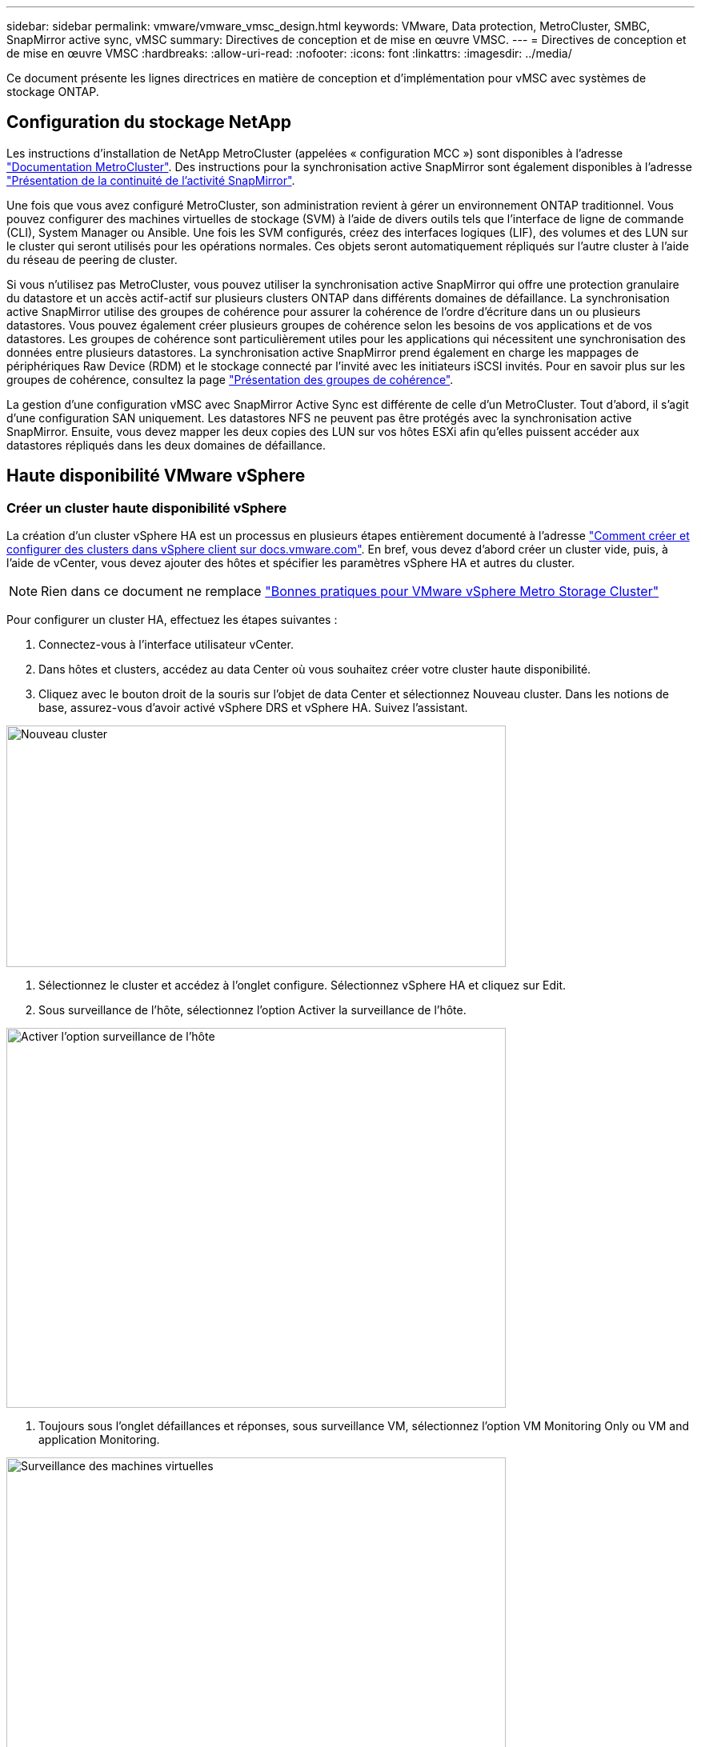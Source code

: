 ---
sidebar: sidebar 
permalink: vmware/vmware_vmsc_design.html 
keywords: VMware, Data protection, MetroCluster, SMBC, SnapMirror active sync, vMSC 
summary: Directives de conception et de mise en œuvre VMSC. 
---
= Directives de conception et de mise en œuvre VMSC
:hardbreaks:
:allow-uri-read: 
:nofooter: 
:icons: font
:linkattrs: 
:imagesdir: ../media/


[role="lead"]
Ce document présente les lignes directrices en matière de conception et d'implémentation pour vMSC avec systèmes de stockage ONTAP.



== Configuration du stockage NetApp

Les instructions d'installation de NetApp MetroCluster (appelées « configuration MCC ») sont disponibles à l'adresse https://docs.netapp.com/us-en/ontap-metrocluster/["Documentation MetroCluster"]. Des instructions pour la synchronisation active SnapMirror sont également disponibles à l'adresse https://docs.netapp.com/us-en/ontap/smbc/index.html["Présentation de la continuité de l'activité SnapMirror"].

Une fois que vous avez configuré MetroCluster, son administration revient à gérer un environnement ONTAP traditionnel. Vous pouvez configurer des machines virtuelles de stockage (SVM) à l'aide de divers outils tels que l'interface de ligne de commande (CLI), System Manager ou Ansible. Une fois les SVM configurés, créez des interfaces logiques (LIF), des volumes et des LUN sur le cluster qui seront utilisés pour les opérations normales. Ces objets seront automatiquement répliqués sur l'autre cluster à l'aide du réseau de peering de cluster.

Si vous n'utilisez pas MetroCluster, vous pouvez utiliser la synchronisation active SnapMirror qui offre une protection granulaire du datastore et un accès actif-actif sur plusieurs clusters ONTAP dans différents domaines de défaillance. La synchronisation active SnapMirror utilise des groupes de cohérence pour assurer la cohérence de l'ordre d'écriture dans un ou plusieurs datastores. Vous pouvez également créer plusieurs groupes de cohérence selon les besoins de vos applications et de vos datastores. Les groupes de cohérence sont particulièrement utiles pour les applications qui nécessitent une synchronisation des données entre plusieurs datastores. La synchronisation active SnapMirror prend également en charge les mappages de périphériques Raw Device (RDM) et le stockage connecté par l'invité avec les initiateurs iSCSI invités. Pour en savoir plus sur les groupes de cohérence, consultez la page https://docs.netapp.com/us-en/ontap/consistency-groups/index.html["Présentation des groupes de cohérence"].

La gestion d'une configuration vMSC avec SnapMirror Active Sync est différente de celle d'un MetroCluster. Tout d'abord, il s'agit d'une configuration SAN uniquement. Les datastores NFS ne peuvent pas être protégés avec la synchronisation active SnapMirror. Ensuite, vous devez mapper les deux copies des LUN sur vos hôtes ESXi afin qu'elles puissent accéder aux datastores répliqués dans les deux domaines de défaillance.



== Haute disponibilité VMware vSphere



=== Créer un cluster haute disponibilité vSphere

La création d'un cluster vSphere HA est un processus en plusieurs étapes entièrement documenté à l'adresse https://docs.vmware.com/en/VMware-vSphere/8.0/vsphere-vcenter-esxi-management/GUID-F7818000-26E3-4E2A-93D2-FCDCE7114508.html["Comment créer et configurer des clusters dans vSphere client sur docs.vmware.com"]. En bref, vous devez d'abord créer un cluster vide, puis, à l'aide de vCenter, vous devez ajouter des hôtes et spécifier les paramètres vSphere HA et autres du cluster.


NOTE: Rien dans ce document ne remplace https://core.vmware.com/resource/vmware-vsphere-metro-storage-cluster-recommended-practices["Bonnes pratiques pour VMware vSphere Metro Storage Cluster"]

Pour configurer un cluster HA, effectuez les étapes suivantes :

. Connectez-vous à l'interface utilisateur vCenter.
. Dans hôtes et clusters, accédez au data Center où vous souhaitez créer votre cluster haute disponibilité.
. Cliquez avec le bouton droit de la souris sur l'objet de data Center et sélectionnez Nouveau cluster. Dans les notions de base, assurez-vous d'avoir activé vSphere DRS et vSphere HA. Suivez l'assistant.


image::../media/vmsc_3_1.png[Nouveau cluster,624,302]

. Sélectionnez le cluster et accédez à l'onglet configure. Sélectionnez vSphere HA et cliquez sur Edit.
. Sous surveillance de l'hôte, sélectionnez l'option Activer la surveillance de l'hôte.


image::../media/vmsc_3_2.png[Activer l'option surveillance de l'hôte,624,475]

. Toujours sous l'onglet défaillances et réponses, sous surveillance VM, sélectionnez l'option VM Monitoring Only ou VM and application Monitoring.


image::../media/vmsc_3_3.png[Surveillance des machines virtuelles,624,480]

. Sous contrôle d'admission, définissez l'option de contrôle d'admission HA sur réserve de ressources de cluster ; utilisez 50 % CPU/MEM.


image::../media/vmsc_3_4.png[Contrôle d'admission,624,479]

. Cliquez sur OK.
. Sélectionnez DRS et cliquez sur EDIT.
. Définissez le niveau d'automatisation sur manuel, sauf si vos applications en ont besoin.


image::../media/vmsc_3_5.png[vmsc 3 5,624,336]

. Activer la protection des composants VM, voir https://docs.vmware.com/en/VMware-vSphere/8.0/vsphere-availability/GUID-F01F7EB8-FF9D-45E2-A093-5F56A788D027.html["docs.vmware.com"].
. Les paramètres vSphere HA supplémentaires suivants sont recommandés pour vMSC avec MCC :


[cols="50%,50%"]
|===
| Panne | Réponse 


| Défaillance d'hôte | Redémarrage des machines virtuelles 


| Isolation de l'hôte | Désactivé 


| Datastore avec perte de périphérique permanente (PDL) | Mettez les machines virtuelles hors tension et redémarrez-les 


| Datastore avec tous les chemins en panne (APD) | Mettez les machines virtuelles hors tension et redémarrez-les 


| Client qui ne bat pas | Réinitialiser les VM 


| Règle de redémarrage de machine virtuelle | Déterminé par l'importance de la machine virtuelle 


| Réponse pour l'isolation de l'hôte | Arrêtez et redémarrez les machines virtuelles 


| Réponse pour datastore avec PDL | Mettez les machines virtuelles hors tension et redémarrez-les 


| Réponse pour le datastore avec APD | Mise hors tension et redémarrage des machines virtuelles (prudent) 


| Délai de basculement de machine virtuelle pour APD | 3 minutes 


| Réponse pour la restauration APD avec délai d'expiration APD | Désactivé 


| Sensibilité de surveillance des machines virtuelles | Présélection haute 
|===


=== Configurez les datastores pour Heartbeat

VSphere HA utilise les datastores pour surveiller les hôtes et les machines virtuelles en cas de panne du réseau de gestion. Vous pouvez configurer la façon dont vCenter sélectionne les datastores Heartbeat. Pour configurer des datastores pour les pulsations, procédez comme suit :

. Dans la section pulsation du datastore, sélectionnez utiliser les datastores dans la liste spécifiée et complétez automatiquement si nécessaire.
. Sélectionnez les datastores que vCenter doit utiliser sur les deux sites et appuyez sur OK.


image::../media/vmsc_3_6.png[Capture d'écran d'une description d'ordinateur générée automatiquement,624,540]



=== Configurer les options avancées

*Détection de défaillance de l'hôte*

Les événements d'isolation se produisent lorsque les hôtes d'un cluster haute disponibilité perdent la connectivité au réseau ou à d'autres hôtes du cluster. Par défaut, vSphere HA utilise la passerelle par défaut de son réseau de gestion comme adresse d'isolation par défaut. Toutefois, vous pouvez spécifier des adresses d'isolement supplémentaires pour que l'hôte puisse envoyer une requête ping afin de déterminer si une réponse d'isolement doit être déclenchée. Ajoutez deux adresses IP d'isolation pouvant être ping, une par site. N'utilisez pas l'adresse IP de la passerelle. Le paramètre avancé de vSphere HA utilisé est das.isolaaddress. Vous pouvez utiliser des adresses IP ONTAP ou Mediator à cette fin.

Reportez-vous à la section https://core.vmware.com/resource/vmware-vsphere-metro-storage-cluster-recommended-practices#sec2-sub5["core.vmware.com"] pour plus d'informations_.__

image::../media/vmsc_3_7.png[Capture d'écran d'une description d'ordinateur générée automatiquement,624,545]

L'ajout d'un paramètre avancé appelé das.heartbeatDsPerHost peut augmenter le nombre de datastores de pulsation. Utilisez quatre datastores de pulsation (DSS HB)—deux par site. Utilisez l'option « Sélectionner dans la liste mais compléter ». Ceci est nécessaire car si un site tombe en panne, vous avez toujours besoin de deux DSS HB. Toutefois, ceux-ci n'ont pas à être protégés avec la synchronisation active MCC ou SnapMirror.

Reportez-vous à la section https://core.vmware.com/resource/vmware-vsphere-metro-storage-cluster-recommended-practices#sec2-sub5["core.vmware.com"] pour plus d'informations_.__

Affinité avec VMware DRS pour NetApp MetroCluster

Dans cette section, nous créons des groupes DRS pour les machines virtuelles et les hôtes pour chaque site/cluster dans l'environnement MetroCluster. Ensuite, nous configurons les règles VM/Host pour aligner l'affinité des hôtes VM avec les ressources de stockage locales. Par exemple, les machines virtuelles du site A appartiennent au groupe de machines virtuelles sitea_VM et les hôtes du site A appartiennent au groupe d'hôtes sitea_hosts. Ensuite, dans VM\Host Rules, nous faisons état que sitea_vm doit s'exécuter sur les hôtes de sitea_hosts.



=== _Meilleure pratique_

* NetApp recommande vivement la spécification *devrait s'exécuter sur les hôtes du groupe* plutôt que la spécification *doit s'exécuter sur les hôtes du groupe*. En cas de défaillance d'un hôte sur un site, les machines virtuelles Du site A doivent être redémarrées sur les hôtes du site B via vSphere HA, mais cette dernière spécification ne permet pas à HA de redémarrer les machines virtuelles sur le site B, car il s'agit d'une règle stricte. Il s'agit d'une règle souple qui ne sera pas respectée en cas de haute disponibilité, garantissant ainsi la disponibilité plutôt que la performance.


* [NOTE]

* Vous pouvez créer une alarme basée sur des événements qui est déclenchée lorsqu'une machine virtuelle viole une règle d'affinité VM-Host. Dans le client vSphere, ajoutez une nouvelle alarme pour la machine virtuelle et sélectionnez « VM viole VM-Host Affinity Rule » comme déclencheur d'événement. Pour plus d'informations sur la création et la modification d'alarmes, reportez-vous à la http://pubs.vmware.com/vsphere-51/topic/com.vmware.ICbase/PDF/vsphere-esxi-vcenter-server-51-monitoring-performance-guide.pdf["Surveillance et performances vSphere"] documentation.




=== Créer des groupes d'hôtes DRS

Pour créer des groupes d'hôtes DRS spécifiques au site A et au site B, procédez comme suit :

. Dans le client Web vSphere, cliquez avec le bouton droit de la souris sur le cluster dans l'inventaire et sélectionnez Paramètres.
. Cliquez sur VM\Host Groups.
. Cliquez sur Ajouter.
. Saisissez le nom du groupe (par exemple, sitea_hosts).
. Dans le menu Type, sélectionnez Groupe d'hôtes.
. Cliquez sur Ajouter et sélectionnez les hôtes souhaités sur le site A, puis cliquez sur OK.
. Répétez ces étapes pour ajouter un autre groupe d'hôtes pour le site B.
. Cliquez sur OK.




=== Créer des groupes VM DRS

Pour créer des groupes VM DRS spécifiques au site A et au site B, procédez comme suit :

. Dans le client Web vSphere, cliquez avec le bouton droit de la souris sur le cluster dans l'inventaire et sélectionnez Paramètres.


. Cliquez sur VM\Host Groups.
. Cliquez sur Ajouter.
. Saisissez le nom du groupe (par exemple, sitea_vm).
. Dans le menu Type, sélectionnez VM Group.
. Cliquez sur Ajouter, sélectionnez les machines virtuelles souhaitées sur le site A, puis cliquez sur OK.
. Répétez ces étapes pour ajouter un autre groupe d'hôtes pour le site B.
. Cliquez sur OK.




=== Créer des règles d'hôte VM

Pour créer des règles d'affinité DRS spécifiques au site A et au site B, procédez comme suit :

. Dans le client Web vSphere, cliquez avec le bouton droit de la souris sur le cluster dans l'inventaire et sélectionnez Paramètres.


. Cliquez sur VM\Host Rules.
. Cliquez sur Ajouter.
. Tapez le nom de la règle (par exemple, sitea_affinité).
. Vérifiez que l'option Activer la règle est cochée.
. Dans le menu Type, sélectionnez ordinateurs virtuels vers hôtes.
. Sélectionnez le groupe VM (par exemple, sitea_vm).
. Sélectionnez le groupe Host (par exemple, sitea_hosts).
. Répétez ces étapes pour ajouter une autre règle VM\Host pour le site B.
. Cliquez sur OK.


image::../media/vmsc_3_8.png[Capture d'écran d'une description d'ordinateur générée automatiquement,474,364]



== VMware vSphere Storage DRS pour NetApp MetroCluster



=== Créer des clusters de datastores

Pour configurer un cluster de datastore pour chaque site, procédez comme suit :

. À l'aide du client web vSphere, accédez au data Center où réside le cluster HA sous Storage.
. Cliquez avec le bouton droit de la souris sur l'objet datacenter et sélectionnez Storage > New datastore Cluster.
. Sélectionnez l'option ACTIVER Storage DRS et cliquez sur Suivant.
. Définissez toutes les options sur pas d'automatisation (mode manuel) et cliquez sur Suivant.




==== _Meilleure pratique_

* NetApp recommande de configurer Storage DRS en mode manuel, afin que l'administrateur puisse décider et contrôler les opérations de migration.


image::../media/vmsc_3_9.png[DRS de stockage,528,94]

. Vérifiez que la case Activer les mesures d'E/S pour les recommandations SDRS est cochée ; les paramètres de mesure peuvent être laissés avec les valeurs par défaut.


image::../media/vmsc_3_10.png[Recommandations en matière de DTS,624,241]

. Sélectionnez le cluster HA et cliquez sur Next.


image::../media/vmsc_3_11.png[Cluster HA,624,149]

. Sélectionnez les datastores appartenant au site A et cliquez sur Suivant.


image::../media/vmsc_3_12.png[les datastores,624,134]

. Vérifiez les options et cliquez sur Terminer.
. Répétez ces étapes pour créer le cluster de datastore du site B et vérifier que seuls les datastores du site B sont sélectionnés.




=== Disponibilité du serveur vCenter

Vos appliances vCenter Server (VCSA) doivent être protégées avec vCenter HA. VCenter HA vous permet de déployer deux VCSA dans une paire haute disponibilité actif-passif. Un dans chaque domaine de défaillance. Pour en savoir plus sur vCenter HA, rendez-vous sur https://docs.vmware.com/en/VMware-vSphere/8.0/vsphere-availability/GUID-4A626993-A829-495C-9659-F64BA8B560BD.html["docs.vmware.com"].
